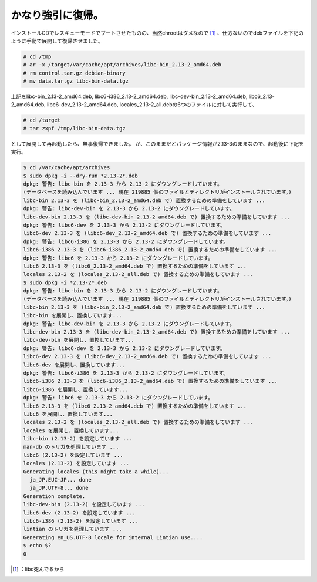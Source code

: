 ﻿かなり強引に復帰。
##################


インストールCDでレスキューモードでブートさせたものの、当然chrootはダメなので [#]_ 、仕方ないのでdebファイルを下記のように手動で展開して復帰させました。

.. code-block:: none

   # cd /tmp
   # ar -x /target/var/cache/apt/archives/libc-bin_2.13-2_amd64.deb
   # rm control.tar.gz debian-binary
   # mv data.tar.gz libc-bin-data.tgz


上記をlibc-bin_2.13-2_amd64.deb, libc6-i386_2.13-2_amd64.deb,
libc-dev-bin_2.13-2_amd64.deb, libc6_2.13-2_amd64.deb,
libc6-dev_2.13-2_amd64.deb, locales_2.13-2_all.debの6つのファイルに対して実行して、

.. code-block:: none

   # cd /target
   # tar zxpf /tmp/libc-bin-data.tgz


として展開して再起動したら、無事復帰できました。
が、このままだとパッケージ情報が2.13-3のままなので、起動後に下記を実行。

.. code-block:: none

   $ cd /var/cache/apt/archives
   $ sudo dpkg -i --dry-run *2.13-2*.deb
   dpkg: 警告: libc-bin を 2.13-3 から 2.13-2 にダウングレードしています。
   (データベースを読み込んでいます ... 現在 219885 個のファイルとディレクトリがインストールされています。)
   libc-bin 2.13-3 を (libc-bin_2.13-2_amd64.deb で) 置換するための準備をしています ...
   dpkg: 警告: libc-dev-bin を 2.13-3 から 2.13-2 にダウングレードしています。
   libc-dev-bin 2.13-3 を (libc-dev-bin_2.13-2_amd64.deb で) 置換するための準備をしています ...
   dpkg: 警告: libc6-dev を 2.13-3 から 2.13-2 にダウングレードしています。
   libc6-dev 2.13-3 を (libc6-dev_2.13-2_amd64.deb で) 置換するための準備をしています ...
   dpkg: 警告: libc6-i386 を 2.13-3 から 2.13-2 にダウングレードしています。
   libc6-i386 2.13-3 を (libc6-i386_2.13-2_amd64.deb で) 置換するための準備をしています ...
   dpkg: 警告: libc6 を 2.13-3 から 2.13-2 にダウングレードしています。
   libc6 2.13-3 を (libc6_2.13-2_amd64.deb で) 置換するための準備をしています ...
   locales 2.13-2 を (locales_2.13-2_all.deb で) 置換するための準備をしています ...
   $ sudo dpkg -i *2.13-2*.deb
   dpkg: 警告: libc-bin を 2.13-3 から 2.13-2 にダウングレードしています。
   (データベースを読み込んでいます ... 現在 219885 個のファイルとディレクトリがインストールされています。)
   libc-bin 2.13-3 を (libc-bin_2.13-2_amd64.deb で) 置換するための準備をしています ...
   libc-bin を展開し、置換しています...
   dpkg: 警告: libc-dev-bin を 2.13-3 から 2.13-2 にダウングレードしています。
   libc-dev-bin 2.13-3 を (libc-dev-bin_2.13-2_amd64.deb で) 置換するための準備をしています ...
   libc-dev-bin を展開し、置換しています...
   dpkg: 警告: libc6-dev を 2.13-3 から 2.13-2 にダウングレードしています。
   libc6-dev 2.13-3 を (libc6-dev_2.13-2_amd64.deb で) 置換するための準備をしています ...
   libc6-dev を展開し、置換しています...
   dpkg: 警告: libc6-i386 を 2.13-3 から 2.13-2 にダウングレードしています。
   libc6-i386 2.13-3 を (libc6-i386_2.13-2_amd64.deb で) 置換するための準備をしています ...
   libc6-i386 を展開し、置換しています...
   dpkg: 警告: libc6 を 2.13-3 から 2.13-2 にダウングレードしています。
   libc6 2.13-3 を (libc6_2.13-2_amd64.deb で) 置換するための準備をしています ...
   libc6 を展開し、置換しています...
   locales 2.13-2 を (locales_2.13-2_all.deb で) 置換するための準備をしています ...
   locales を展開し、置換しています...
   libc-bin (2.13-2) を設定しています ...
   man-db のトリガを処理しています ...
   libc6 (2.13-2) を設定しています ...
   locales (2.13-2) を設定しています ...
   Generating locales (this might take a while)...
     ja_JP.EUC-JP... done
     ja_JP.UTF-8... done
   Generation complete.
   libc-dev-bin (2.13-2) を設定しています ...
   libc6-dev (2.13-2) を設定しています ...
   libc6-i386 (2.13-2) を設定しています ...
   lintian のトリガを処理しています ...
   Generating en_US.UTF-8 locale for internal Lintian use....
   $ echo $?
   0





.. [#] ：libc死んでるから



.. author:: mkouhei
.. categories:: Debian, 
.. tags::
.. comments::


